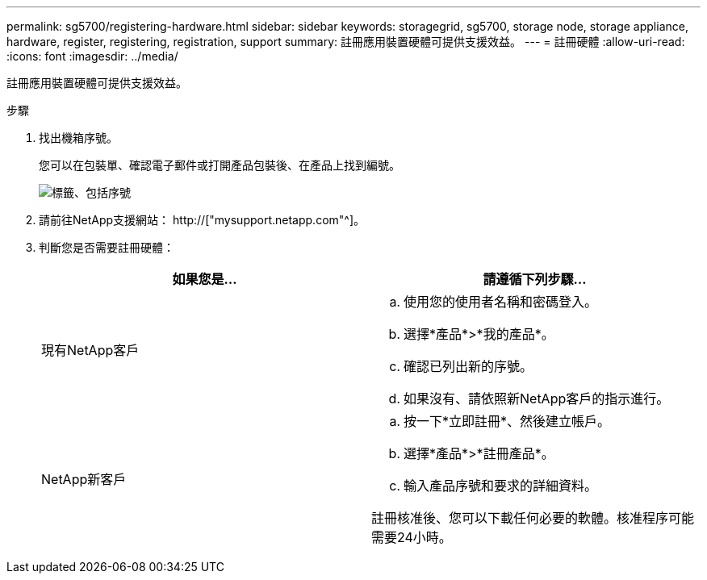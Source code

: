 ---
permalink: sg5700/registering-hardware.html 
sidebar: sidebar 
keywords: storagegrid, sg5700, storage node, storage appliance, hardware, register, registering, registration, support 
summary: 註冊應用裝置硬體可提供支援效益。 
---
= 註冊硬體
:allow-uri-read: 
:icons: font
:imagesdir: ../media/


[role="lead"]
註冊應用裝置硬體可提供支援效益。

.步驟
. 找出機箱序號。
+
您可以在包裝單、確認電子郵件或打開產品包裝後、在產品上找到編號。

+
image::../media/appliance_label.gif[標籤、包括序號]

. 請前往NetApp支援網站： http://["mysupport.netapp.com"^]。
. 判斷您是否需要註冊硬體：
+
|===
| 如果您是... | 請遵循下列步驟... 


 a| 
現有NetApp客戶
 a| 
.. 使用您的使用者名稱和密碼登入。
.. 選擇*產品*>*我的產品*。
.. 確認已列出新的序號。
.. 如果沒有、請依照新NetApp客戶的指示進行。




 a| 
NetApp新客戶
 a| 
.. 按一下*立即註冊*、然後建立帳戶。
.. 選擇*產品*>*註冊產品*。
.. 輸入產品序號和要求的詳細資料。


註冊核准後、您可以下載任何必要的軟體。核准程序可能需要24小時。

|===

